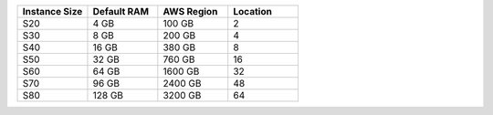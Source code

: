 .. list-table::
   :align: left
   :header-rows: 1
   :widths: 25 25 25 25

   * - Instance Size 
     - Default RAM
     - AWS Region
     - Location 

   * - S20
     - 4 GB
     - 100 GB
     - 2

   * - S30
     - 8 GB
     - 200 GB
     - 4 

   * - S40
     - 16 GB
     - 380 GB
     - 8 

   * - S50
     - 32 GB
     - 760 GB
     - 16 

   * - S60
     - 64 GB
     - 1600 GB
     - 32

   * - S70
     - 96 GB
     - 2400 GB
     - 48

   * - S80
     - 128 GB
     - 3200 GB
     - 64
